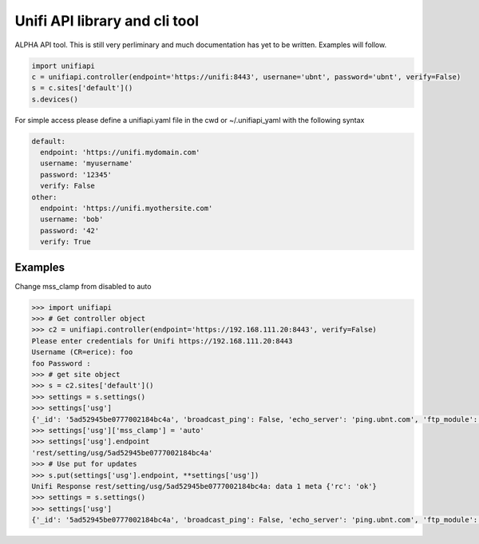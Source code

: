 Unifi API library and cli tool
================================

ALPHA API tool.  This is still very perliminary and much documentation has yet to be written.  Examples will follow.

.. code-block:: python

  import unifiapi
  c = unifiapi.controller(endpoint='https://unifi:8443', usernane='ubnt', password='ubnt', verify=False)
  s = c.sites['default']()
  s.devices()

For simple access please define a unifiapi.yaml file in the cwd or ~/.unifiapi_yaml with the following syntax

.. code-block:: yaml

  default:
    endpoint: 'https://unifi.mydomain.com'
    username: 'myusername'
    password: '12345'
    verify: False
  other:
    endpoint: 'https://unifi.myothersite.com'
    username: 'bob'
    password: '42'
    verify: True

--------
Examples
--------

Change mss_clamp from disabled to auto

.. code-block::

  >>> import unifiapi
  >>> # Get controller object
  >>> c2 = unifiapi.controller(endpoint='https://192.168.111.20:8443', verify=False)
  Please enter credentials for Unifi https://192.168.111.20:8443
  Username (CR=erice): foo
  foo Password :
  >>> # get site object
  >>> s = c2.sites['default']()
  >>> settings = s.settings()
  >>> settings['usg']
  {'_id': '5ad52945be0777002184bc4a', 'broadcast_ping': False, 'echo_server': 'ping.ubnt.com', 'ftp_module': True, 'gre_module': True, 'h323_module': True, 'key': 'usg', 'lldp_enable_all': True, 'mdns_enabled': True, 'mss_clamp': 'disabled', 'mss_clamp_mss': 1452, 'offload_accounting': True, 'offload_l2_blocking': True, 'offload_sch': True, 'pptp_module': True, 'receive_redirects': False, 'send_redirects': True, 'sip_module': False, 'site_id': '5ad52944be0777002184bc41', 'syn_cookies': True, 'tftp_module': True, 'upnp_enabled': True, 'upnp_nat_pmp_enabled': True, 'upnp_secure_mode': True, 'upnp_wan_interface': 'wan'}
  >>> settings['usg']['mss_clamp'] = 'auto'
  >>> settings['usg'].endpoint
  'rest/setting/usg/5ad52945be0777002184bc4a'
  >>> # Use put for updates
  >>> s.put(settings['usg'].endpoint, **settings['usg'])
  Unifi Response rest/setting/usg/5ad52945be0777002184bc4a: data 1 meta {'rc': 'ok'}
  >>> settings = s.settings()
  >>> settings['usg']
  {'_id': '5ad52945be0777002184bc4a', 'broadcast_ping': False, 'echo_server': 'ping.ubnt.com', 'ftp_module': True, 'gre_module': True, 'h323_module': True, 'key': 'usg', 'lldp_enable_all': True, 'mdns_enabled': True, 'mss_clamp': 'auto', 'mss_clamp_mss': 1452, 'offload_accounting': True, 'offload_l2_blocking': True, 'offload_sch': True, 'pptp_module': True, 'receive_redirects': False, 'send_redirects': True, 'sip_module': False, 'site_id': '5ad52944be0777002184bc41', 'syn_cookies': True, 'tftp_module': True, 'upnp_enabled': True, 'upnp_nat_pmp_enabled': True, 'upnp_secure_mode': True, 'upnp_wan_interface': 'wan'}
  
